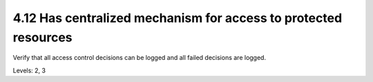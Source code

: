 4.12 Has centralized mechanism for access to protected resources
================================================================

Verify that all access control decisions can be logged and all failed decisions are logged.

Levels: 2, 3

